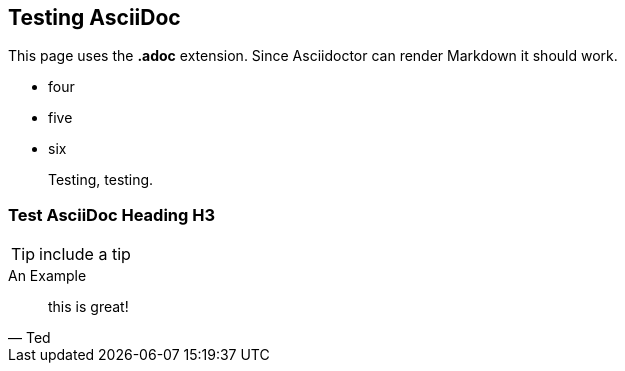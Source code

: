 ## Testing AsciiDoc

This page uses the **.adoc** extension. Since Asciidoctor can render Markdown it should work.

*   four
*   five
*   six

> Testing, testing.

=== Test AsciiDoc Heading H3

TIP: include a tip

.An Example

[quote, Ted]

____

this is great!

____